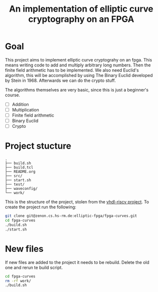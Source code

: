 #+title: An implementation of elliptic curve cryptography on an FPGA

* Goal

This project aims to implement elliptic curve cryptograhy on an fpga.  This
means writing code to add and multiply arbitrary long numbers.  Then the
finite field arithmetic has to be implemented.  We also need Euclid's
algorithm, this will be accomplished by using The Binary Euclid developed by
Stein in 1968.  Afterwards we can do the crypto stuff.

The algorithms themselves are very basic, since this is just a beginner's course.

- [ ] Addition
- [ ] Multiplication
- [ ] Finite field arithmetic
- [ ] Binary Euclid
- [ ] Crypto

* Project stucture

#+BEGIN_EXAMPLE
.
├── build.sh
├── build.tcl
├── README.org
├── src/
├── start.sh
├── test/
├── waveconfig/
└── work/
#+END_EXAMPLE

This is the structure of the project, stolen from the [[https://zenon.cs.hs-rm.de/vhdl-cpu/riscv][vhdl-riscv project]].  To
create the project run the following:

#+BEGIN_SRC sh
git clone git@zenon.cs.hs-rm.de:elliptic-fpga/fpga-curves.git
cd fpga-curves
./build.sh
./start.sh
#+END_SRC

* New files

If new files are added to the project it needs to be rebuild.  Delete the old
one and rerun te build script.

#+BEGIN_SRC sh
cd fpga-curves
rm -rf work/
./build.sh
#+END_SRC

